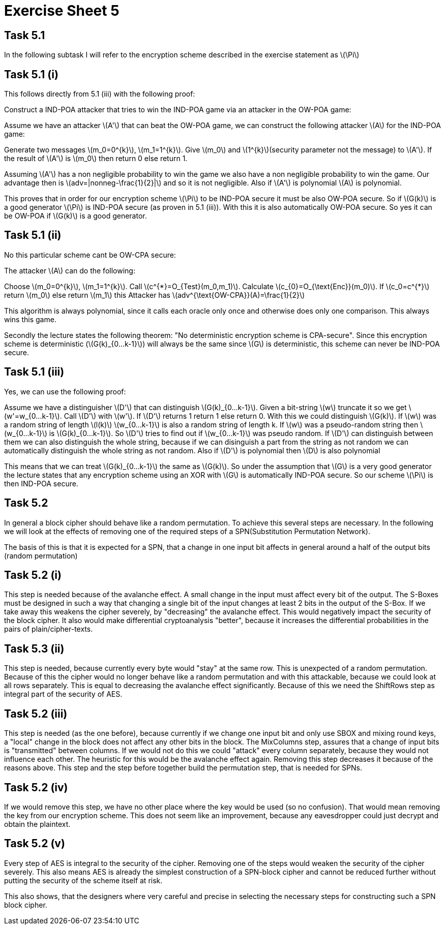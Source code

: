 :stem: latexmath

= Exercise Sheet 5

== Task 5.1

In the following subtask I will refer to the encryption scheme described in the exercise statement
as latexmath:[\Pi]

== Task 5.1 (i)

This follows directly from 5.1 (iii) with the following proof:

Construct a IND-POA attacker that tries to win the IND-POA game via an attacker in the OW-POA game:

Assume we have an attacker latexmath:[A'] that can beat the OW-POA game, we can construct the following attacker latexmath:[A] for the IND-POA game:

Generate two messages latexmath:[m_0=0^{k}], latexmath:[m_1=1^{k}].
Give latexmath:[m_0] and latexmath:[1^{k}](security parameter not the message) to latexmath:[A'].
If the result of latexmath:[A'] is latexmath:[m_0] then return 0 else return 1.

Assuming latexmath:[A'] has a non negligible probability to win the game we also have a non negligible probability to win the game.
Our advantage then is latexmath:[adv=|nonneg-\frac{1}{2}|] and so it is not negligible. Also if latexmath:[A'] is polynomial latexmath:[A] is polynomial.

This proves that in order for our encryption scheme latexmath:[\Pi] to be IND-POA secure it must be also OW-POA secure.
So if latexmath:[G(k)] is a good generator latexmath:[\Pi] is IND-POA secure (as proven in 5.1 (iii)).
With this it is also automatically OW-POA secure.
So yes it can be OW-POA if latexmath:[G(k)] is a good generator.

== Task 5.1 (ii)

No this particular scheme cant be OW-CPA secure:

The attacker latexmath:[A] can do the following:

Choose latexmath:[m_0=0^{k}], latexmath:[m_1=1^{k}].
Call latexmath:[c^{*}=O_{Test}(m_0,m_1)].
Calculate latexmath:[c_{0}=O_{\text{Enc}}(m_0)].
If latexmath:[c_0=c^{*}] return latexmath:[m_0] else return
latexmath:[m_1] this Attacker has latexmath:[adv^{\text{OW-CPA}}(A)=\frac{1}{2}]

This algorithm is always polynomial, since it calls each oracle only once and otherwise does only one comparison.
This always wins this game.

Secondly the lecture states the following theorem: "No deterministic encryption scheme is CPA-secure".
Since this encryption scheme is deterministic (latexmath:[G(k)_{0...k-1}]) will always be the same since latexmath:[G] is deterministic, this scheme can never be IND-POA secure.

== Task 5.1 (iii)

Yes, we can use the following proof:

Assume we have a distinguisher latexmath:[D'] that can distinguish latexmath:[G(k)_{0...k-1}].
Given a bit-string latexmath:[w] truncate it so we get latexmath:[w'=w_{0...k-1}].
Call latexmath:[D'] with latexmath:[w'].
If latexmath:[D'] returns 1 return 1 else return 0. With this we could distinguish latexmath:[G(k)].
If latexmath:[w] was a random string of length latexmath:[l(k)] latexmath:[w_{0...k-1}] is also a random string of length k.
If latexmath:[w] was a pseudo-random string then latexmath:[w_{0...k-1}]
is latexmath:[G(k)_{0...k-1}].
So latexmath:[D'] tries to find out if latexmath:[w_{0...k-1}] was pseudo random.
If latexmath:[D'] can distinguish between them we can also distinguish the whole string, because if we can disinguish a part from the string as not random we can automatically distinguish the whole string as not random.
Also if latexmath:[D'] is polynomial then latexmath:[D] is also polynomial

This means that we can treat latexmath:[G(k)_{0...k-1}] the same as latexmath:[G(k)].
So under the assumption that latexmath:[G] is a very good generator the lecture states that any encryption scheme
using an XOR with latexmath:[G] is automatically IND-POA secure. So our scheme latexmath:[\Pi] is then IND-POA secure.

== Task 5.2

In general a block cipher should behave like a random permutation.
To achieve this several steps are necessary.
In the following we will look at the effects of removing one of the required steps of a SPN(Substitution Permutation Network).

The basis of this is that it is expected for a SPN, that a change in one input bit affects in general around a half of the output bits (random permutation)

== Task 5.2 (i)

This step is needed because of the avalanche effect.
A small change in the input must affect every bit of the output.
The S-Boxes must be designed in such a way that changing a single bit of the input changes at least 2 bits in the output of the S-Box.
If we take away this weakens the cipher severely, by "decreasing" the avalanche effect.
This would negatively impact the security of the block cipher.
It also would make differential cryptoanalysis "better", because it increases the differential probabilities in the pairs of plain/cipher-texts.

== Task 5.3 (ii)

This step is needed, because currently every byte would "stay" at the same row. This is unexpected of a random permutation.
Because of this the cipher would no longer behave like a random permutation and with this attackable, because we could look at all rows separately. This is equal to
decreasing the avalanche effect significantly.
Because of this we need the ShiftRows step as integral part of the security of AES.

== Task 5.2 (iii)

This step is needed (as the one before), because currently if we change one input bit and only use SBOX and mixing round keys, a "local" change in the block does not affect any other bits in the block.
The MixColumns step, assures that a change of input bits is "transmitted" between columns. If we would not do this
we could "attack" every column separately, because they would not influence each other. The heuristic for this would be the avalanche effect again.
Removing this step decreases it because of the reasons above.
This step and the step before together build the permutation step, that is needed for SPNs.

== Task 5.2 (iv)

If we would remove this step, we have no other place where the key would be used (so no confusion).
That would mean removing the key from our encryption scheme.
This does not seem like an improvement, because any eavesdropper could just decrypt and obtain the plaintext.

== Task 5.2 (v)

Every step of AES is integral to the security of the cipher. Removing one of the steps would weaken the security of the cipher severely.
This also means AES is already the simplest construction of a SPN-block cipher and cannot be reduced further without putting the security of the scheme itself at risk.

This also shows, that the designers where very careful and precise in selecting the necessary steps for constructing such a SPN block cipher.

